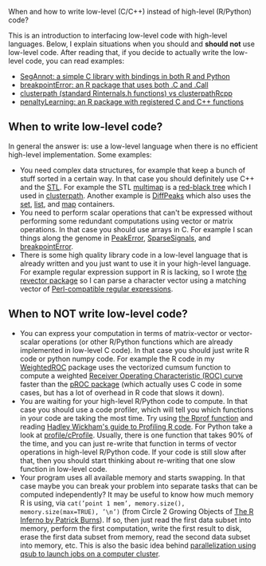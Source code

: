 When and how to write low-level (C/C++) instead of high-level (R/Python) code?

This is an introduction to interfacing low-level code with high-level
languages. Below, I explain situations when you should and *should
not* use low-level code. After reading that, if you decide to actually
write the low-level code, you can read examples:
- [[file:example-R-python.org][SegAnnot: a simple C library with bindings in both R and Python]]
- [[file:example-C-Call.org][breakpointError: an R package that uses both .C and .Call]]
- [[file:example-clusterpath-Rcpp-Call.org][clusterpath (standard Rinternals.h functions) vs clusterpathRcpp]]
- [[file:example-penaltyLearning-C-Cpp.org][penaltyLearning: an R package with registered C and C++ functions]]

** When to write low-level code?

In general the answer is: use a low-level language when there is no
efficient high-level implementation. Some examples:
- You need complex data structures, for example that keep a bunch of stuff sorted in a certain way.
  In that case you should definitely use C++ and the [[http://en.wikipedia.org/wiki/Standard_Template_Library][STL]].
  For example the STL 
  [[http://www.cplusplus.com/reference/map/multimap/][multimap]] is a
  [[http://en.wikipedia.org/wiki/Red%E2%80%93black_tree][red-black tree]] which I used in
  [[https://r-forge.r-project.org/scm/viewvc.php/pkg/clusterpath/src/?root=clusterpath][clusterpath]].
  Another example is 
  [[https://github.com/tdhock/DiffPeaks][DiffPeaks]]
  which also uses the
  [[http://www.cplusplus.com/reference/set/set/][set]],
  [[http://www.cplusplus.com/reference/list/][list]], and
  [[http://www.cplusplus.com/reference/map/map/][map]] containers.
- You need to perform scalar operations that can't be expressed
  without performing some redundant computations 
  using vector or matrix operations.
  In that case you should use arrays in C.
  For example I scan things along the genome in
  [[https://github.com/tdhock/PeakError][PeakError]],
  [[https://github.com/tdhock/SparseSignals][SparseSignals]], and
  [[https://r-forge.r-project.org/scm/viewvc.php/pkg/src/?root=berr][breakpointError]].
- There is some high quality library code in a low-level language that 
  is already written and you just want to use it in your high-level language.
  For example regular expression support in R is lacking,
  so I wrote
  [[https://github.com/tdhock/revector][the revector package]]
  so I can parse a character vector using a matching vector of
  [[http://en.wikipedia.org/wiki/Perl_Compatible_Regular_Expressions][Perl-compatible regular expressions]].

** When to NOT write low-level code?

- You can express your computation in terms of matrix-vector or vector-scalar operations
  (or other R/Python functions which are already implemented in low-level C code).
  In that case you should just write R code or python numpy code.
  For example the R code in my 
  [[https://github.com/tdhock/WeightedROC/blob/master/R/ROC.R][WeightedROC]]
  package uses the vectorized cumsum function to compute a weighted
  [[http://en.wikipedia.org/wiki/Receiver_operating_characteristic][Receiver Operating Characteristic (ROC) curve]]
  faster than the 
  [[http://cran.r-project.org/web/packages/pROC/index.html][pROC package]]
  (which actually uses C code in some cases,
  but has a lot of overhead in R code that slows it down).
- You are waiting for your high-level R/Python code to compute.
  In that case you should use a code profiler,
  which will tell you which functions in your code are taking the most time.
  Try using
  [[https://stat.ethz.ch/R-manual/R-devel/library/utils/html/Rprof.html][the Rprof function]]
  and reading 
  [[http://adv-r.had.co.nz/Profiling.html][Hadley Wickham's guide to Profiling R code]].
  For Python take a look at [[https://docs.python.org/2/library/profile.html][profile/cProfile]].
  Usually, there is one function that takes 90% of the time,
  and you can just re-write that function in terms of vector operations in high-level R/Python code.
  If your code is still slow after that,
  then you should start thinking about re-writing that one slow function in low-level code.
- Your program uses all available memory and starts swapping.
  In that case maybe you can break your problem into separate tasks that can be computed independently?
  It may be useful to know how much memory R is using, via
  =cat(’point 1 mem’, memory.size(), memory.size(max=TRUE), ’\n’)=
  (from Circle 2 Growing Objects of [[http://www.burns-stat.com/pages/Tutor/R_inferno.pdf][The R Inferno by Patrick Burns]]).
  If so, then just read the first data subset into memory,
  perform the first computation,
  write the first result to disk,
  erase the first data subset from memory,
  read the second data subset into memory,
  etc. This is also the basic idea behind
  [[http://cbio.ensmp.fr/~thocking/r-cbio-cluster.html][parallelization using qsub to launch jobs on a computer cluster]].
  


